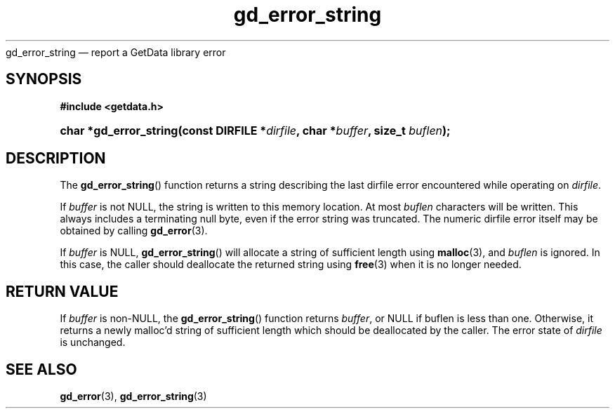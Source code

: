 .\" gd_error_string.3.  The gd_error_string man page.
.\"
.\" Copyright (C) 2008, 2009, 2010, 2011 D. V. Wiebe
.\"
.\""""""""""""""""""""""""""""""""""""""""""""""""""""""""""""""""""""""""
.\"
.\" This file is part of the GetData project.
.\"
.\" Permission is granted to copy, distribute and/or modify this document
.\" under the terms of the GNU Free Documentation License, Version 1.2 or
.\" any later version published by the Free Software Foundation; with no
.\" Invariant Sections, with no Front-Cover Texts, and with no Back-Cover
.\" Texts.  A copy of the license is included in the `COPYING.DOC' file
.\" as part of this distribution.
.\"
.TH gd_error_string 3 "20 April 2011" "Version 0.8.0" "GETDATA"
gd_error_string \(em report a GetData library error
.SH SYNOPSIS
.B #include <getdata.h>
.HP
.nh
.ad l
.BI "char *gd_error_string(const DIRFILE *" dirfile ", char *" buffer ", size_t
.IB buflen );
.hy
.ad n
.SH DESCRIPTION
The
.BR gd_error_string ()
function returns a string describing the last dirfile error encountered while
operating on 
.IR dirfile .

If 
.I buffer
is not NULL, the string is written to this memory location.  At most
.I buflen
characters will be written. This always includes a terminating null byte, even
if the error string was truncated.
The numeric dirfile error itself may be obtained by calling
.BR gd_error (3).

If
.I buffer
is NULL,
.BR gd_error_string ()
will allocate a string of sufficient length using
.BR malloc (3),
and
.I buflen
is ignored.  In this case, the caller should deallocate the returned string
using
.BR free (3)
when it is no longer needed.

.SH RETURN VALUE
If
.I buffer
is non-NULL, the
.BR gd_error_string ()
function returns 
.IR buffer ,
or NULL if buflen is less than one.  Otherwise, it returns a newly malloc'd
string of sufficient length which should be deallocated by the caller.  The
error state of
.I dirfile
is unchanged.
.SH SEE ALSO
.BR gd_error (3),
.BR gd_error_string (3)
